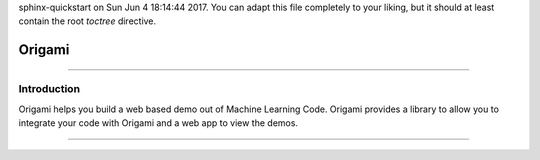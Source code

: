 .. Origami documentation master file, created by
sphinx-quickstart on Sun Jun  4 18:14:44 2017.
You can adapt this file completely to your liking, but it should at least
contain the root `toctree` directive.

****************
Origami
****************

==================

Introduction
===================

Origami helps you build a web based demo out of Machine Learning Code. Origami provides a library to allow you to integrate your code with Origami and a web app to view the demos.

.. toctree: :
    : maxdepth: 2

    web-app
    library


===================================
